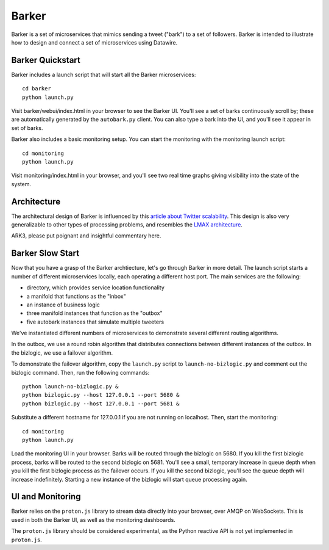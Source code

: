 Barker
######

Barker is a set of microservices that mimics sending a tweet ("bark")
to a set of followers. Barker is intended to illustrate how to design
and connect a set of microservices using Datawire.

Barker Quickstart
=================

Barker includes a launch script that will start all the Barker
microservices::

  cd barker
  python launch.py

Visit barker/webui/index.html in your browser to see the Barker
UI. You'll see a set of barks continuously scroll by; these are
automatically generated by the ``autobark.py`` client. You can also
type a bark into the UI, and you'll see it appear in set of barks.

Barker also includes a basic monitoring setup. You can start the
monitoring with the monitoring launch script::

  cd monitoring
  python launch.py

Visit monitoring/index.html in your browser, and you'll see two
real time graphs giving visibility into the state of the system.

Architecture
============

The architectural design of Barker is influenced by this `article
about Twitter scalability
<http://highscalability.com/blog/2013/7/8/the-architecture-twitter-uses-to-deal-with-150m-active-users.html>`_. This
design is also very generalizable to other types of processing
problems, and resembles the `LMAX architecture
<http://martinfowler.com/articles/lmax.html>`_.

.. image:: barker-arch.png
   :width: 100%

ARK3, please put poignant and insightful commentary here.
	   
Barker Slow Start
=================

Now that you have a grasp of the Barker archtiecture, let's go through
Barker in more detail. The launch script starts a number of different
microservices locally, each operating a different host port. The main
services are the following:

* directory, which provides service location functionality
* a manifold that functions as the "inbox"
* an instance of business logic
* three manifold instances that function as the "outbox"
* five autobark instances that simulate multiple tweeters

We've instantiated different numbers of microservices to demonstrate
several different routing algorithms.

In the outbox, we use a round robin algorithm that distributes
connections between different instances of the outbox. In the
bizlogic, we use a failover algorithm.

To demonstrate the failover algorithm, copy the ``launch.py`` script
to ``launch-no-bizlogic.py`` and comment out the bizlogic command.
Then, run the following commands::

  python launch-no-bizlogic.py &
  python bizlogic.py --host 127.0.0.1 --port 5680 &
  python bizlogic.py --host 127.0.0.1 --port 5681 &

Substitute a different hostname for 127.0.0.1 if you are not running
on localhost. Then, start the monitoring::

  cd monitoring
  python launch.py

Load the monitoring UI in your browser. Barks will be routed through
the bizlogic on 5680. If you kill the first bizlogic process, barks
will be routed to the second bizlogic on 5681. You'll see a small,
temporary increase in queue depth when you kill the first bizlogic
process as the failover occurs. If you kill the second bizlogic,
you'll see the queue depth will increase indefinitely. Starting a new
instance of the bizlogic will start queue processing again.
  

UI and Monitoring
=================

Barker relies on the ``proton.js`` library to stream data directly
into your browser, over AMQP on WebSockets. This is used in both the
Barker UI, as well as the monitoring dashboards.

The ``proton.js`` library should be considered experimental, as the
Python reactive API is not yet implemented in ``proton.js``.
